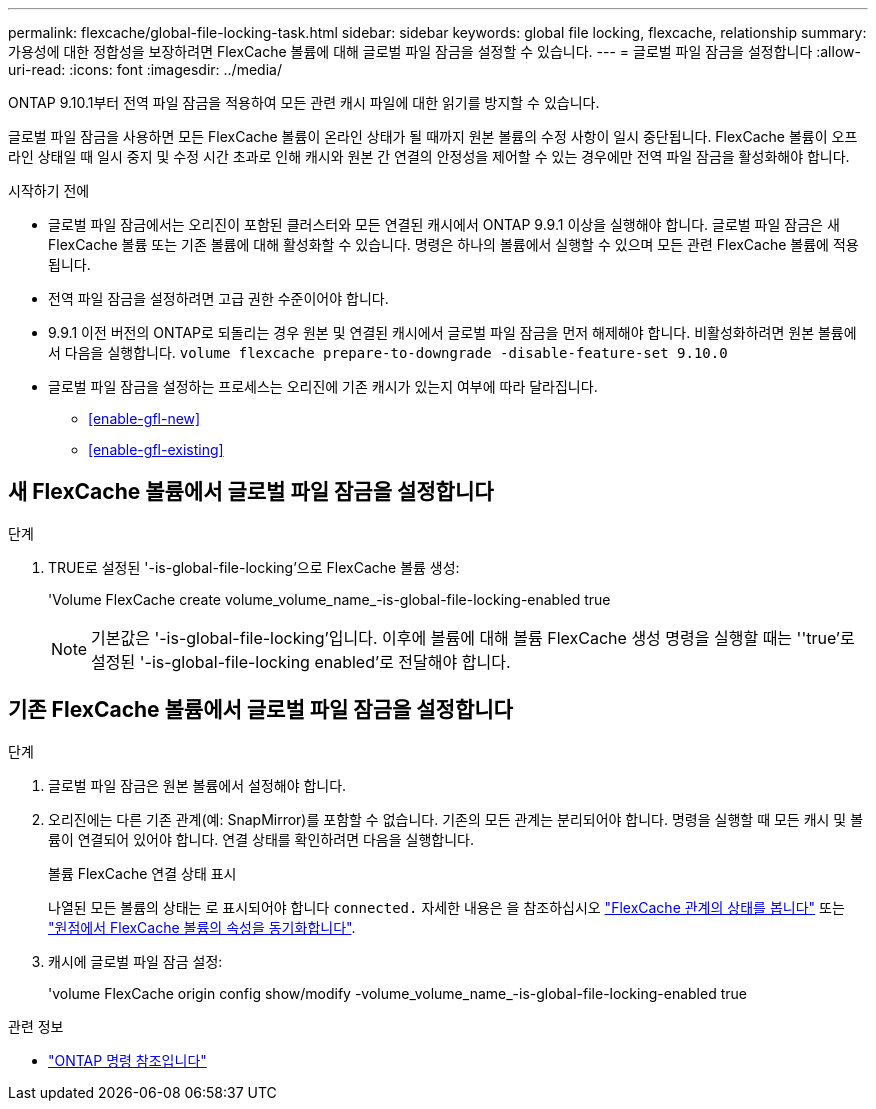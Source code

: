 ---
permalink: flexcache/global-file-locking-task.html 
sidebar: sidebar 
keywords: global file locking, flexcache, relationship 
summary: 가용성에 대한 정합성을 보장하려면 FlexCache 볼륨에 대해 글로벌 파일 잠금을 설정할 수 있습니다. 
---
= 글로벌 파일 잠금을 설정합니다
:allow-uri-read: 
:icons: font
:imagesdir: ../media/


[role="lead"]
ONTAP 9.10.1부터 전역 파일 잠금을 적용하여 모든 관련 캐시 파일에 대한 읽기를 방지할 수 있습니다.

글로벌 파일 잠금을 사용하면 모든 FlexCache 볼륨이 온라인 상태가 될 때까지 원본 볼륨의 수정 사항이 일시 중단됩니다. FlexCache 볼륨이 오프라인 상태일 때 일시 중지 및 수정 시간 초과로 인해 캐시와 원본 간 연결의 안정성을 제어할 수 있는 경우에만 전역 파일 잠금을 활성화해야 합니다.

.시작하기 전에
* 글로벌 파일 잠금에서는 오리진이 포함된 클러스터와 모든 연결된 캐시에서 ONTAP 9.9.1 이상을 실행해야 합니다. 글로벌 파일 잠금은 새 FlexCache 볼륨 또는 기존 볼륨에 대해 활성화할 수 있습니다. 명령은 하나의 볼륨에서 실행할 수 있으며 모든 관련 FlexCache 볼륨에 적용됩니다.
* 전역 파일 잠금을 설정하려면 고급 권한 수준이어야 합니다.
* 9.9.1 이전 버전의 ONTAP로 되돌리는 경우 원본 및 연결된 캐시에서 글로벌 파일 잠금을 먼저 해제해야 합니다. 비활성화하려면 원본 볼륨에서 다음을 실행합니다. `volume flexcache prepare-to-downgrade -disable-feature-set 9.10.0`
* 글로벌 파일 잠금을 설정하는 프로세스는 오리진에 기존 캐시가 있는지 여부에 따라 달라집니다.
+
** <<enable-gfl-new>>
** <<enable-gfl-existing>>






== 새 FlexCache 볼륨에서 글로벌 파일 잠금을 설정합니다

.단계
. TRUE로 설정된 '-is-global-file-locking'으로 FlexCache 볼륨 생성:
+
'Volume FlexCache create volume_volume_name_-is-global-file-locking-enabled true

+

NOTE: 기본값은 '-is-global-file-locking'입니다. 이후에 볼륨에 대해 볼륨 FlexCache 생성 명령을 실행할 때는 ''true'로 설정된 '-is-global-file-locking enabled'로 전달해야 합니다.





== 기존 FlexCache 볼륨에서 글로벌 파일 잠금을 설정합니다

.단계
. 글로벌 파일 잠금은 원본 볼륨에서 설정해야 합니다.
. 오리진에는 다른 기존 관계(예: SnapMirror)를 포함할 수 없습니다. 기존의 모든 관계는 분리되어야 합니다. 명령을 실행할 때 모든 캐시 및 볼륨이 연결되어 있어야 합니다. 연결 상태를 확인하려면 다음을 실행합니다.
+
볼륨 FlexCache 연결 상태 표시

+
나열된 모든 볼륨의 상태는 로 표시되어야 합니다 `connected.` 자세한 내용은 을 참조하십시오 link:view-connection-status-origin-task.html["FlexCache 관계의 상태를 봅니다"] 또는 link:synchronize-properties-origin-volume-task.html["원점에서 FlexCache 볼륨의 속성을 동기화합니다"].

. 캐시에 글로벌 파일 잠금 설정:
+
'volume FlexCache origin config show/modify -volume_volume_name_-is-global-file-locking-enabled true



.관련 정보
* link:https://docs.netapp.com/us-en/ontap-cli/["ONTAP 명령 참조입니다"^]

